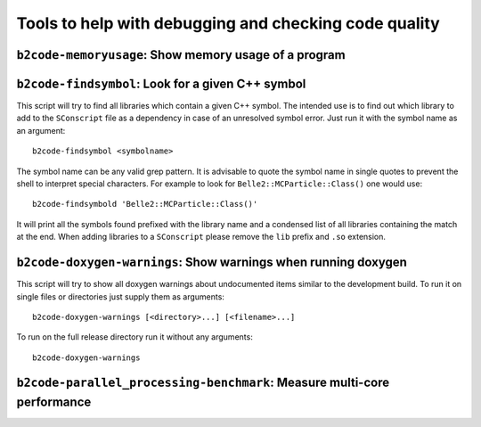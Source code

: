 Tools to help with debugging and checking code quality
++++++++++++++++++++++++++++++++++++++++++++++++++++++

``b2code-memoryusage``: Show memory usage of a program
------------------------------------------------------

.. argparse::
    :filename: framework/tools/b2code-memoryusage
    :func: get_argument_parser
    :prog: b2code-memoryusage
    :nodefault:
    :nogroupsections:

``b2code-findsymbol``: Look for a given C++ symbol
--------------------------------------------------

This script will try to find all libraries which contain a given C++ symbol.
The intended use is to find out which library to add to the ``SConscript`` file
as a dependency in case of an unresolved symbol error. Just run it with the
symbol name as an argument::

    b2code-findsymbol <symbolname>

The symbol name can be any valid grep pattern. It is advisable to quote the
symbol name in single quotes to prevent the shell to interpret special
characters. For example to look for ``Belle2::MCParticle::Class()`` one would
use::

    b2code-findsymbold 'Belle2::MCParticle::Class()'

It will print all the symbols found prefixed with the library name and a
condensed list of all libraries containing the match at the end. When adding
libraries to a ``SConscript`` please remove the ``lib`` prefix and ``.so``
extension.


``b2code-doxygen-warnings``: Show warnings when running doxygen
---------------------------------------------------------------

This script will try to show all doxygen warnings about undocumented items
similar to the development build. To run it on single files or directories just
supply them as arguments::

    b2code-doxygen-warnings [<directory>...] [<filename>...]

To run on the full release directory run it without any arguments::

    b2code-doxygen-warnings

``b2code-parallel_processing-benchmark``: Measure multi-core performance
------------------------------------------------------------------------

.. argparse::
    :filename: framework/tools/b2code-parallel_processing-benchmark
    :func: get_argument_parser
    :prog: b2code-parallel_processing-benchmark
    :nodefault:
    :nogroupsections:
